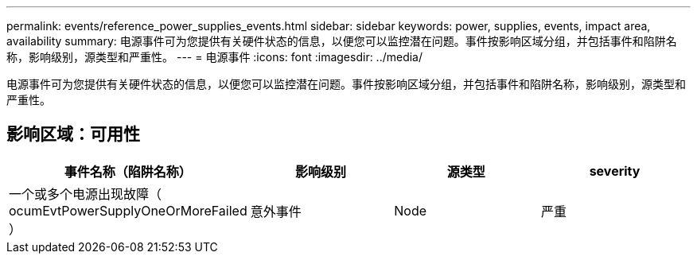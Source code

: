 ---
permalink: events/reference_power_supplies_events.html 
sidebar: sidebar 
keywords: power, supplies, events, impact area, availability 
summary: 电源事件可为您提供有关硬件状态的信息，以便您可以监控潜在问题。事件按影响区域分组，并包括事件和陷阱名称，影响级别，源类型和严重性。 
---
= 电源事件
:icons: font
:imagesdir: ../media/


[role="lead"]
电源事件可为您提供有关硬件状态的信息，以便您可以监控潜在问题。事件按影响区域分组，并包括事件和陷阱名称，影响级别，源类型和严重性。



== 影响区域：可用性

|===
| 事件名称（陷阱名称） | 影响级别 | 源类型 | severity 


 a| 
一个或多个电源出现故障（ ocumEvtPowerSupplyOneOrMoreFailed ）
 a| 
意外事件
 a| 
Node
 a| 
严重

|===
